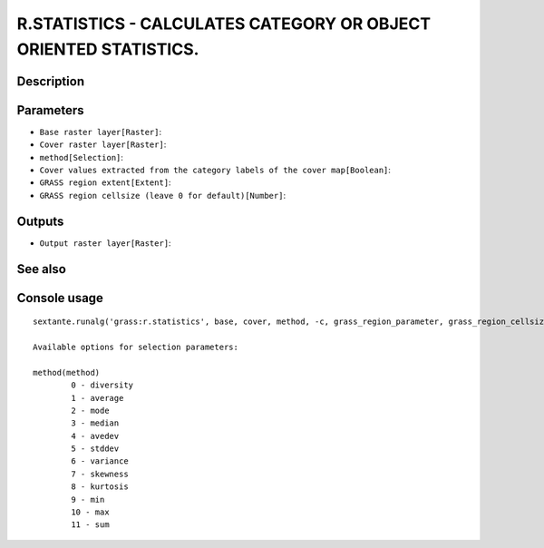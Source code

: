 R.STATISTICS - CALCULATES CATEGORY OR OBJECT ORIENTED STATISTICS.
=================================================================

Description
-----------

Parameters
----------

- ``Base raster layer[Raster]``:
- ``Cover raster layer[Raster]``:
- ``method[Selection]``:
- ``Cover values extracted from the category labels of the cover map[Boolean]``:
- ``GRASS region extent[Extent]``:
- ``GRASS region cellsize (leave 0 for default)[Number]``:

Outputs
-------

- ``Output raster layer[Raster]``:

See also
---------


Console usage
-------------


::

	sextante.runalg('grass:r.statistics', base, cover, method, -c, grass_region_parameter, grass_region_cellsize_parameter, output)

	Available options for selection parameters:

	method(method)
		0 - diversity
		1 - average
		2 - mode
		3 - median
		4 - avedev
		5 - stddev
		6 - variance
		7 - skewness
		8 - kurtosis
		9 - min
		10 - max
		11 - sum
